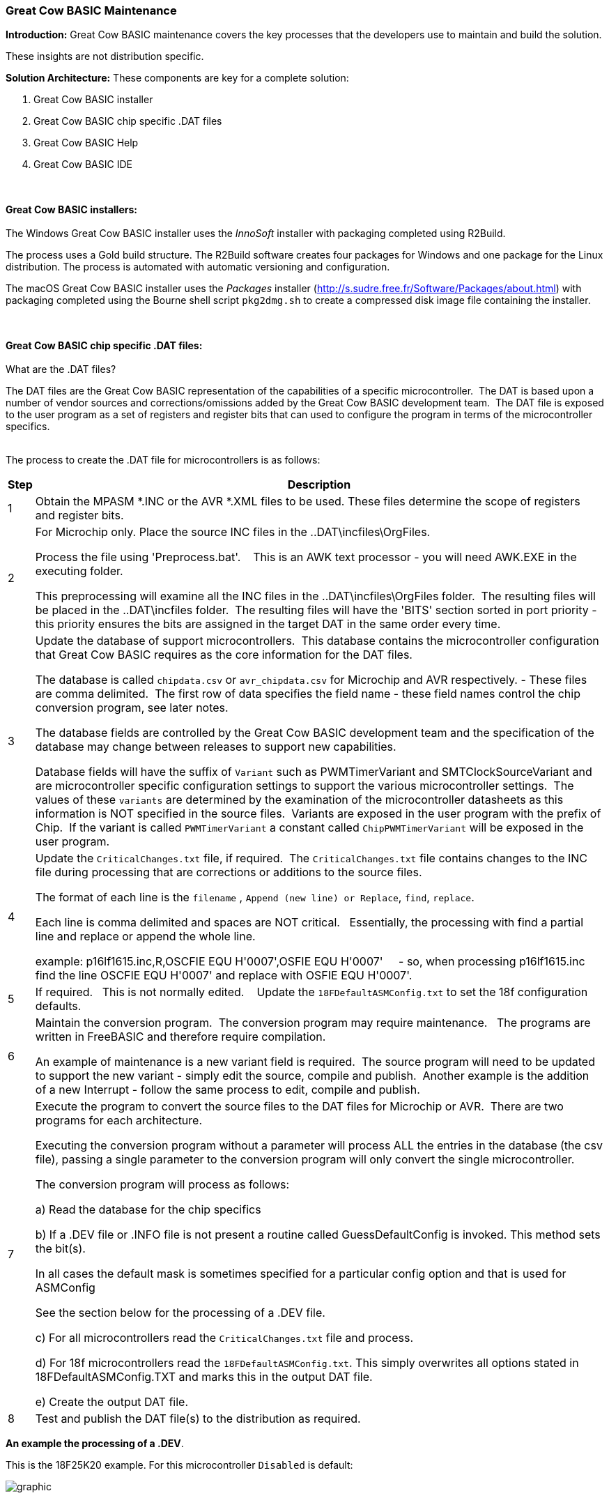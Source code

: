 === Great Cow BASIC Maintenance

*Introduction:*
Great Cow BASIC maintenance covers the key processes that the developers use to maintain and build the solution.

These insights are not distribution specific.

*Solution Architecture:*
These components are key for a complete solution:
[start=1]
 . Great Cow BASIC installer

 . Great Cow BASIC chip specific .DAT files

 . Great Cow BASIC Help

 . Great Cow BASIC IDE


{empty} +
{empty} +
*Great Cow BASIC installers:*
{empty} +
{empty} +
The Windows Great Cow BASIC installer uses the _InnoSoft_ installer with packaging completed using R2Build. +

The process uses a Gold build structure.  The R2Build software creates four packages for Windows and one package for the Linux distribution.  The process is automated with automatic versioning and configuration.

The macOS Great Cow BASIC installer uses the _Packages_ installer (http://s.sudre.free.fr/Software/Packages/about.html) with packaging completed using the Bourne shell script `pkg2dmg.sh` to create a compressed disk image file containing the installer.

{empty} +
{empty} +
*Great Cow BASIC chip specific .DAT files:*
{empty} +
{empty} +
What are the .DAT files?

The DAT files are the Great Cow BASIC representation of the capabilities of a specific microcontroller.&#160;&#160;The DAT is based upon a number of vendor sources and corrections/omissions added by the Great Cow BASIC development team.&#160;&#160;The DAT file is exposed to the user program as a set of registers and register bits that can used to configure the program in terms of the microcontroller specifics.
{empty} +
{empty} +

The process to create the .DAT file for microcontrollers is as follows:
[cols="2", options="header,autowidth"]
|===
|Step
|Description
|1
|Obtain the MPASM *.INC or the AVR *.XML files to be used. These files determine the scope of registers and register bits.

|2
|For Microchip only.  Place the source INC files in the ..DAT\incfiles\OrgFiles.

Process the file using 'Preprocess.bat'. &#160;&#160; This is an AWK text processor - you will need AWK.EXE in the executing folder.

This preprocessing will examine all the INC files in the ..DAT\incfiles\OrgFiles folder.&#160;&#160;The resulting files will be placed in the ..DAT\incfiles folder.&#160;&#160;The resulting files will have the 'BITS' section sorted in port priority - this priority ensures the bits are assigned in the target DAT in the same order every time.

|3
|Update the database of support microcontrollers.&#160;&#160;This database contains the microcontroller configuration that Great Cow BASIC requires as the core information for the DAT files.

The database is called `chipdata.csv` or `avr_chipdata.csv` for Microchip and AVR respectively.
- These files are comma delimited.&#160;&#160;The first row of data specifies the field name - these field names control the chip conversion program, see later notes.&#160;&#160;

The database fields are controlled by the Great Cow BASIC development team and the specification of the database may change between releases to support new capabilities.

Database fields will have the suffix of `Variant` such as PWMTimerVariant and SMTClockSourceVariant and are microcontroller specific configuration settings to support the various microcontroller settings.&#160;&#160;The values of these `variants` are determined by the examination of the microcontroller datasheets as this information is NOT specified in the source files.&#160;&#160;Variants are exposed in the user program with the prefix of Chip.&#160;&#160;If the variant is called `PWMTimerVariant` a constant called `ChipPWMTimerVariant` will be exposed in the user program.

|4
|Update the `CriticalChanges.txt` file, if required.&#160;&#160;The `CriticalChanges.txt` file contains changes to the INC file during processing that are corrections or additions to the source files.

The format of each line is the `filename` , `Append (new line) or Replace`, `find`, `replace`.

Each line is comma delimited and spaces are NOT critical.  &#160;&#160;Essentially, the processing with find a partial line and replace or append the whole line.

example:  p16lf1615.inc,R,OSCFIE          EQU  H'0007',OSFIE           EQU  H'0007'&#160;&#160;&#160;&#160;
- so, when processing p16lf1615.inc find the line OSCFIE          EQU  H'0007' and replace with OSFIE           EQU  H'0007'.


|5
|If required.  &#160;&#160;This is not normally edited. &#160;&#160; Update the `18FDefaultASMConfig.txt` to set the 18f configuration defaults.

|6
|Maintain the conversion program.&#160;&#160;The conversion program may require maintenance. &#160;&#160;The programs are written in FreeBASIC and therefore require compilation.

An example of maintenance is a new variant field is required.&#160;&#160;The source program will need to be updated to support the new variant - simply edit the source, compile and publish.&#160;&#160;Another example is the addition of a new Interrupt - follow the same process to edit, compile and publish.


|7
|Execute the program to convert the source files to the DAT files for Microchip or AVR.&#160;&#160;There are two programs for each architecture.

Executing the conversion program without a parameter will process ALL the entries in the database (the csv file), passing a single parameter to the conversion program will only convert the single microcontroller.

The conversion program will process as follows:

a) Read the database for the chip specifics

b) If a .DEV file or .INFO file is not present a routine called GuessDefaultConfig is invoked.  This method sets the bit(s).

In all cases the default mask is sometimes specified for a particular config option and that is used for ASMConfig

See the section below for the processing of a .DEV file.

c) For all microcontrollers read the `CriticalChanges.txt` file and process.

d) For 18f microcontrollers read the `18FDefaultASMConfig.txt`.  This simply overwrites all options stated in 18FDefaultASMConfig.TXT  and marks this in the output DAT file.

e) Create the output DAT file.

|8
|Test and publish the DAT file(s) to the distribution as required.
|===





**An example the processing of a .DEV**.

This is the 18F25K20 example.   For this microcontroller `Disabled` is default:

image::xml2.PNG[graphic,align="center"]

[.text-left]
{empty} +
{empty} +
Where the default is selected from the Info_Type.
{empty} +
{empty} +



**Prog = .  An explanation of the parameter**.
The Prog value is measured in words. It is the same in the device specific.dat files.
{empty} +

Microchip in the past have used words, but then they started using bytes on the website instead to make their chips appear to have larger capacity.
{empty} +

An example: If a device has 8192 words, which is 8192 * 14 = 114688 bits, or 14336 bytes.&#160;&#160;It is an odd measurement because dividing 14336 by 14/8 to see how many instructions you can use is extra maths work within the compiler.
{empty} +

Great COW BASIC PROGram memory measurements in the compiler are in words.
{empty} +

{empty} +

